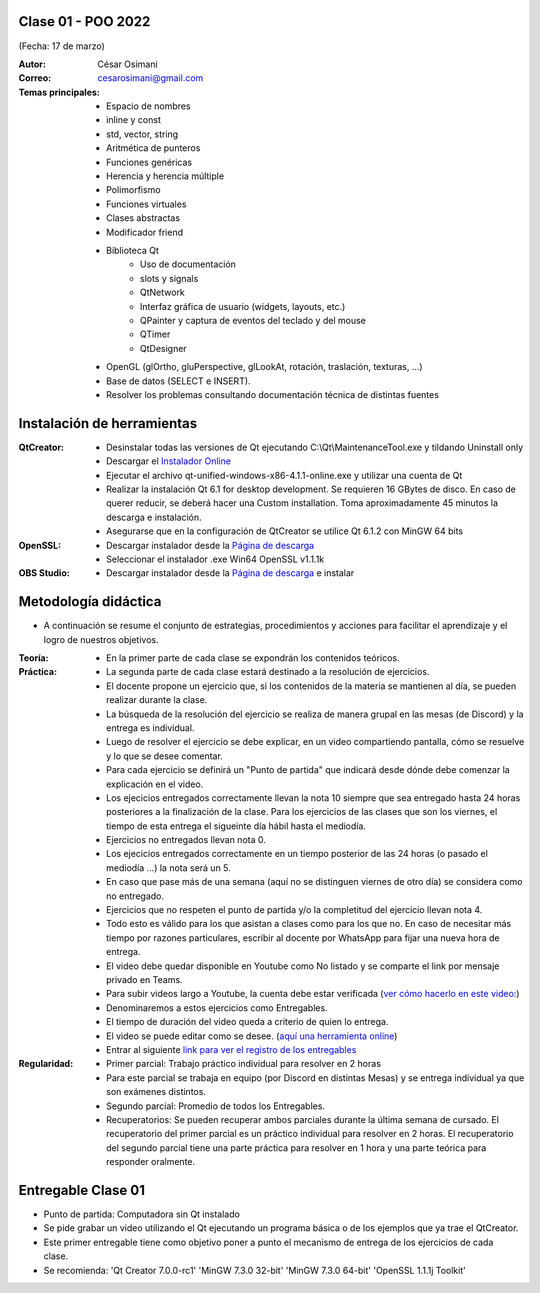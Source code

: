 .. -*- coding: utf-8 -*-

.. _rcs_subversion:

Clase 01 - POO 2022
===================
(Fecha: 17 de marzo)


:Autor: César Osimani
:Correo: cesarosimani@gmail.com

:Temas principales: 
		- Espacio de nombres
		- inline y const
		- std, vector, string
		- Aritmética de punteros
		- Funciones genéricas
		- Herencia y herencia múltiple
		- Polimorfismo
		- Funciones virtuales
		- Clases abstractas
		- Modificador friend
		- Biblioteca Qt
			- Uso de documentación
			- slots y signals
			- QtNetwork
			- Interfaz gráfica de usuario (widgets, layouts, etc.)
			- QPainter y captura de eventos del teclado y del mouse
			- QTimer
			- QtDesigner
		- OpenGL (glOrtho, gluPerspective, glLookAt, rotación, traslación, texturas, ...)
		- Base de datos (SELECT e INSERT).
		- Resolver los problemas consultando documentación técnica de distintas fuentes


Instalación de herramientas
===========================

:QtCreator: 
	- Desinstalar todas las versiones de Qt ejecutando C:\\Qt\\MaintenanceTool.exe y tildando Uninstall only 
	- Descargar el `Instalador Online <https://www.qt.io/download-thank-you?hsLang=en>`_
	- Ejecutar el archivo qt-unified-windows-x86-4.1.1-online.exe y utilizar una cuenta de Qt
	- Realizar la instalación Qt 6.1 for desktop development. Se requieren 16 GBytes de disco. En caso de querer reducir, se deberá hacer una Custom installation. Toma aproximadamente 45 minutos la descarga e instalación.
	- Asegurarse que en la configuración de QtCreator se utilice Qt 6.1.2 con MinGW 64 bits

:OpenSSL: 
	- Descargar instalador desde la `Página de descarga <https://slproweb.com/products/Win32OpenSSL.html>`_
	- Seleccionar el instalador .exe Win64 OpenSSL v1.1.1k 

:OBS Studio: 
	- Descargar instalador desde la `Página de descarga <https://obsproject.com/es>`_ e instalar


Metodología didáctica
=====================

- A continuación se resume el conjunto de estrategias, procedimientos y acciones para facilitar el aprendizaje y el logro de nuestros objetivos. 

:Teoría: 
	- En la primer parte de cada clase se expondrán los contenidos teóricos.

:Práctica: 
	- La segunda parte de cada clase estará destinado a la resolución de ejercicios.
	- El docente propone un ejercicio que, si los contenidos de la materia se mantienen al día, se pueden realizar durante la clase.
	- La búsqueda de la resolución del ejercicio se realiza de manera grupal en las mesas (de Discord) y la entrega es individual.
	- Luego de resolver el ejercicio se debe explicar, en un video compartiendo pantalla, cómo se resuelve y lo que se desee comentar.
	- Para cada ejercicio se definirá un "Punto de partida" que indicará desde dónde debe comenzar la explicación en el video.
	- Los ejecicios entregados correctamente llevan la nota 10 siempre que sea entregado hasta 24 horas posteriores a la finalización de la clase. Para los ejercicios de las clases que son los viernes, el tiempo de esta entrega el sigueinte día hábil hasta el mediodía.
	- Ejercicios no entregados llevan nota 0.
	- Los ejecicios entregados correctamente en un tiempo posterior de las 24 horas (o pasado el mediodía ...) la nota será un 5. 
	- En caso que pase más de una semana (aquí no se distinguen viernes de otro día) se considera como no entregado.
	- Ejercicios que no respeten el punto de partida y/o la completitud del ejercicio llevan nota 4.
	- Todo esto es válido para los que asistan a clases como para los que no. En caso de necesitar más tiempo por razones particulares, escribir al docente por WhatsApp para fijar una nueva hora de entrega.
	- El video debe quedar disponible en Youtube como No listado y se comparte el link por mensaje privado en Teams.
	- Para subir videos largo a Youtube, la cuenta debe estar verificada (`ver cómo hacerlo en este video: <https://www.youtube.com/watch?v=L2BZQlnlc5M>`_)
	- Denominaremos a estos ejercicios como Entregables.
	- El tiempo de duración del video queda a criterio de quien lo entrega.
	- El video se puede editar como se desee. (`aquí una herramienta online <https://online-video-cutter.com/es/>`_)
	- Entrar al siguiente `link para ver el registro de los entregables <https://docs.google.com/spreadsheets/d/1xbj6brqzdn3R9sfjDEP0LEjg6CwMNMOb8dBEYGmxhTw/edit?usp=sharing>`_ 


:Regularidad: 
	- Primer parcial: Trabajo práctico individual para resolver en 2 horas
	- Para este parcial se trabaja en equipo (por Discord en distintas Mesas) y se entrega individual ya que son exámenes distintos.
	- Segundo parcial: Promedio de todos los Entregables.
	- Recuperatorios: Se pueden recuperar ambos parciales durante la última semana de cursado. El recuperatorio del primer parcial es un práctico individual para resolver en 2 horas. El recuperatorio del segundo parcial tiene una parte práctica para resolver en 1 hora y una parte teórica para responder oralmente.


Entregable Clase 01
===================

- Punto de partida: Computadora sin Qt instalado
- Se pide grabar un video utilizando el Qt ejecutando un programa básica o de los ejemplos que ya trae el QtCreator.
- Este primer entregable tiene como objetivo poner a punto el mecanismo de entrega de los ejercicios de cada clase.
- Se recomienda: 'Qt Creator 7.0.0-rc1'  'MinGW 7.3.0 32-bit'  'MinGW 7.3.0 64-bit'  'OpenSSL 1.1.1j Toolkit'


